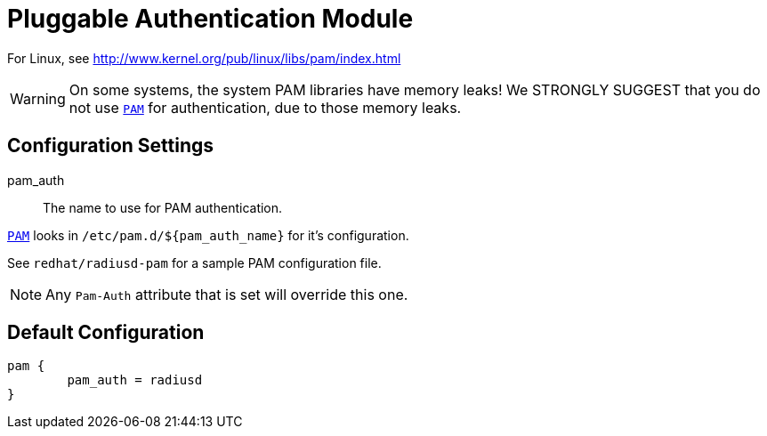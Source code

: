 



= Pluggable Authentication Module

For Linux, see http://www.kernel.org/pub/linux/libs/pam/index.html

WARNING: On some systems, the system PAM libraries have
memory leaks!  We STRONGLY SUGGEST that you do not
use `link:https://www.kernel.org/pub/linux/libs/pam/[PAM]` for authentication, due to those memory leaks.



## Configuration Settings


pam_auth::

The name to use for PAM authentication.

`link:https://www.kernel.org/pub/linux/libs/pam/[PAM]` looks in `/etc/pam.d/${pam_auth_name}` for it's
configuration.

See `redhat/radiusd-pam` for a sample PAM configuration file.

NOTE: Any `Pam-Auth` attribute that is set will override
this one.


== Default Configuration

```
pam {
	pam_auth = radiusd
}
```
